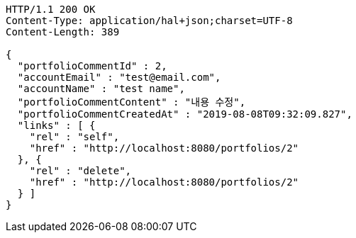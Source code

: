 [source,http,options="nowrap"]
----
HTTP/1.1 200 OK
Content-Type: application/hal+json;charset=UTF-8
Content-Length: 389

{
  "portfolioCommentId" : 2,
  "accountEmail" : "test@email.com",
  "accountName" : "test name",
  "portfolioCommentContent" : "내용 수정",
  "portfolioCommentCreatedAt" : "2019-08-08T09:32:09.827",
  "links" : [ {
    "rel" : "self",
    "href" : "http://localhost:8080/portfolios/2"
  }, {
    "rel" : "delete",
    "href" : "http://localhost:8080/portfolios/2"
  } ]
}
----